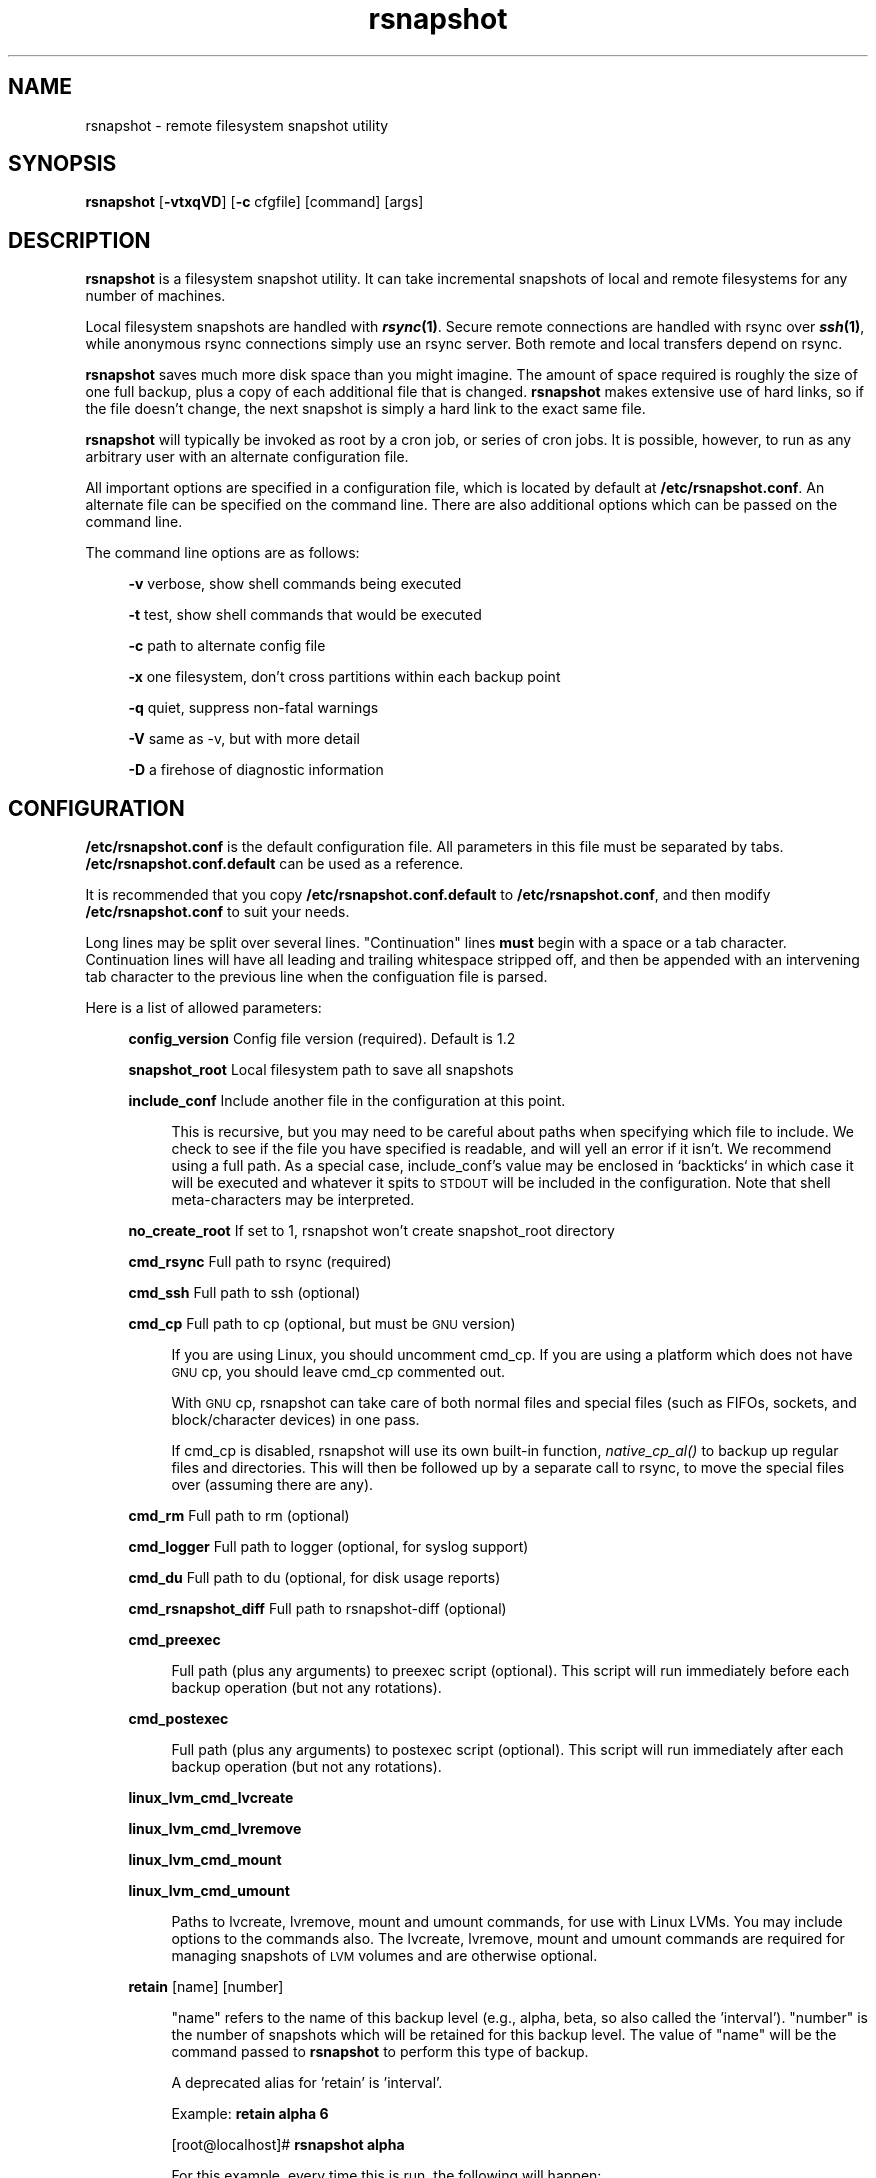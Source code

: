 .\" Automatically generated by Pod::Man 2.25 (Pod::Simple 3.20)
.\"
.\" Standard preamble:
.\" ========================================================================
.de Sp \" Vertical space (when we can't use .PP)
.if t .sp .5v
.if n .sp
..
.de Vb \" Begin verbatim text
.ft CW
.nf
.ne \\$1
..
.de Ve \" End verbatim text
.ft R
.fi
..
.\" Set up some character translations and predefined strings.  \*(-- will
.\" give an unbreakable dash, \*(PI will give pi, \*(L" will give a left
.\" double quote, and \*(R" will give a right double quote.  \*(C+ will
.\" give a nicer C++.  Capital omega is used to do unbreakable dashes and
.\" therefore won't be available.  \*(C` and \*(C' expand to `' in nroff,
.\" nothing in troff, for use with C<>.
.tr \(*W-
.ds C+ C\v'-.1v'\h'-1p'\s-2+\h'-1p'+\s0\v'.1v'\h'-1p'
.ie n \{\
.    ds -- \(*W-
.    ds PI pi
.    if (\n(.H=4u)&(1m=24u) .ds -- \(*W\h'-12u'\(*W\h'-12u'-\" diablo 10 pitch
.    if (\n(.H=4u)&(1m=20u) .ds -- \(*W\h'-12u'\(*W\h'-8u'-\"  diablo 12 pitch
.    ds L" ""
.    ds R" ""
.    ds C` ""
.    ds C' ""
'br\}
.el\{\
.    ds -- \|\(em\|
.    ds PI \(*p
.    ds L" ``
.    ds R" ''
'br\}
.\"
.\" Escape single quotes in literal strings from groff's Unicode transform.
.ie \n(.g .ds Aq \(aq
.el       .ds Aq '
.\"
.\" If the F register is turned on, we'll generate index entries on stderr for
.\" titles (.TH), headers (.SH), subsections (.SS), items (.Ip), and index
.\" entries marked with X<> in POD.  Of course, you'll have to process the
.\" output yourself in some meaningful fashion.
.ie \nF \{\
.    de IX
.    tm Index:\\$1\t\\n%\t"\\$2"
..
.    nr % 0
.    rr F
.\}
.el \{\
.    de IX
..
.\}
.\"
.\" Accent mark definitions (@(#)ms.acc 1.5 88/02/08 SMI; from UCB 4.2).
.\" Fear.  Run.  Save yourself.  No user-serviceable parts.
.    \" fudge factors for nroff and troff
.if n \{\
.    ds #H 0
.    ds #V .8m
.    ds #F .3m
.    ds #[ \f1
.    ds #] \fP
.\}
.if t \{\
.    ds #H ((1u-(\\\\n(.fu%2u))*.13m)
.    ds #V .6m
.    ds #F 0
.    ds #[ \&
.    ds #] \&
.\}
.    \" simple accents for nroff and troff
.if n \{\
.    ds ' \&
.    ds ` \&
.    ds ^ \&
.    ds , \&
.    ds ~ ~
.    ds /
.\}
.if t \{\
.    ds ' \\k:\h'-(\\n(.wu*8/10-\*(#H)'\'\h"|\\n:u"
.    ds ` \\k:\h'-(\\n(.wu*8/10-\*(#H)'\`\h'|\\n:u'
.    ds ^ \\k:\h'-(\\n(.wu*10/11-\*(#H)'^\h'|\\n:u'
.    ds , \\k:\h'-(\\n(.wu*8/10)',\h'|\\n:u'
.    ds ~ \\k:\h'-(\\n(.wu-\*(#H-.1m)'~\h'|\\n:u'
.    ds / \\k:\h'-(\\n(.wu*8/10-\*(#H)'\z\(sl\h'|\\n:u'
.\}
.    \" troff and (daisy-wheel) nroff accents
.ds : \\k:\h'-(\\n(.wu*8/10-\*(#H+.1m+\*(#F)'\v'-\*(#V'\z.\h'.2m+\*(#F'.\h'|\\n:u'\v'\*(#V'
.ds 8 \h'\*(#H'\(*b\h'-\*(#H'
.ds o \\k:\h'-(\\n(.wu+\w'\(de'u-\*(#H)/2u'\v'-.3n'\*(#[\z\(de\v'.3n'\h'|\\n:u'\*(#]
.ds d- \h'\*(#H'\(pd\h'-\w'~'u'\v'-.25m'\f2\(hy\fP\v'.25m'\h'-\*(#H'
.ds D- D\\k:\h'-\w'D'u'\v'-.11m'\z\(hy\v'.11m'\h'|\\n:u'
.ds th \*(#[\v'.3m'\s+1I\s-1\v'-.3m'\h'-(\w'I'u*2/3)'\s-1o\s+1\*(#]
.ds Th \*(#[\s+2I\s-2\h'-\w'I'u*3/5'\v'-.3m'o\v'.3m'\*(#]
.ds ae a\h'-(\w'a'u*4/10)'e
.ds Ae A\h'-(\w'A'u*4/10)'E
.    \" corrections for vroff
.if v .ds ~ \\k:\h'-(\\n(.wu*9/10-\*(#H)'\s-2\u~\d\s+2\h'|\\n:u'
.if v .ds ^ \\k:\h'-(\\n(.wu*10/11-\*(#H)'\v'-.4m'^\v'.4m'\h'|\\n:u'
.    \" for low resolution devices (crt and lpr)
.if \n(.H>23 .if \n(.V>19 \
\{\
.    ds : e
.    ds 8 ss
.    ds o a
.    ds d- d\h'-1'\(ga
.    ds D- D\h'-1'\(hy
.    ds th \o'bp'
.    ds Th \o'LP'
.    ds ae ae
.    ds Ae AE
.\}
.rm #[ #] #H #V #F C
.\" ========================================================================
.\"
.IX Title "rsnapshot 1"
.TH rsnapshot 1 "2014-06-04" "" ""
.\" For nroff, turn off justification.  Always turn off hyphenation; it makes
.\" way too many mistakes in technical documents.
.if n .ad l
.nh
.SH "NAME"
rsnapshot \- remote filesystem snapshot utility
.SH "SYNOPSIS"
.IX Header "SYNOPSIS"
\&\fBrsnapshot\fR [\fB\-vtxqVD\fR] [\fB\-c\fR cfgfile] [command] [args]
.SH "DESCRIPTION"
.IX Header "DESCRIPTION"
\&\fBrsnapshot\fR is a filesystem snapshot utility. It can take incremental
snapshots of local and remote filesystems for any number of machines.
.PP
Local filesystem snapshots are handled with \fB\f(BIrsync\fB\|(1)\fR. Secure remote
connections are handled with rsync over \fB\f(BIssh\fB\|(1)\fR, while anonymous
rsync connections simply use an rsync server. Both remote and local
transfers depend on rsync.
.PP
\&\fBrsnapshot\fR saves much more disk space than you might imagine. The amount
of space required is roughly the size of one full backup, plus a copy
of each additional file that is changed. \fBrsnapshot\fR makes extensive
use of hard links, so if the file doesn't change, the next snapshot is
simply a hard link to the exact same file.
.PP
\&\fBrsnapshot\fR will typically be invoked as root by a cron job, or series
of cron jobs. It is possible, however, to run as any arbitrary user
with an alternate configuration file.
.PP
All important options are specified in a configuration file, which is
located by default at \fB/etc/rsnapshot.conf\fR. An alternate file can be
specified on the command line. There are also additional options which
can be passed on the command line.
.PP
The command line options are as follows:
.Sp
.RS 4
\&\fB\-v\fR verbose, show shell commands being executed
.Sp
\&\fB\-t\fR test, show shell commands that would be executed
.Sp
\&\fB\-c\fR path to alternate config file
.Sp
\&\fB\-x\fR one filesystem, don't cross partitions within each backup point
.Sp
\&\fB\-q\fR quiet, suppress non-fatal warnings
.Sp
\&\fB\-V\fR same as \-v, but with more detail
.Sp
\&\fB\-D\fR a firehose of diagnostic information
.RE
.SH "CONFIGURATION"
.IX Header "CONFIGURATION"
\&\fB/etc/rsnapshot.conf\fR is the default configuration file. All parameters
in this file must be separated by tabs. \fB/etc/rsnapshot.conf.default\fR
can be used as a reference.
.PP
It is recommended that you copy \fB/etc/rsnapshot.conf.default\fR to
\&\fB/etc/rsnapshot.conf\fR, and then modify \fB/etc/rsnapshot.conf\fR to suit
your needs.
.PP
Long lines may be split over several lines.  \*(L"Continuation\*(R" lines
\&\fBmust\fR begin with a space or a tab character.  Continuation lines will
have all leading and trailing whitespace stripped off, and then be appended
with an intervening tab character to the previous line when the configuation
file is parsed.
.PP
Here is a list of allowed parameters:
.Sp
.RS 4
\&\fBconfig_version\fR     Config file version (required). Default is 1.2
.Sp
\&\fBsnapshot_root\fR      Local filesystem path to save all snapshots
.Sp
\&\fBinclude_conf\fR       Include another file in the configuration at this point.
.Sp
.RS 4
This is recursive, but you may need to be careful about paths when specifying
which file to include.  We check to see if the file you have specified is
readable, and will yell an error if it isn't.  We recommend using a full
path.  As a special case, include_conf's value may be enclosed in `backticks`
in which case it will be executed and whatever it spits to \s-1STDOUT\s0 will
be included in the configuration.  Note that shell meta-characters may be
interpreted.
.RE
.RE
.RS 4
.Sp
\&\fBno_create_root\fR     If set to 1, rsnapshot won't create snapshot_root directory
.Sp
\&\fBcmd_rsync\fR          Full path to rsync (required)
.Sp
\&\fBcmd_ssh\fR            Full path to ssh (optional)
.Sp
\&\fBcmd_cp\fR             Full path to cp  (optional, but must be \s-1GNU\s0 version)
.Sp
.RS 4
If you are using Linux, you should uncomment cmd_cp. If you are using a
platform which does not have \s-1GNU\s0 cp, you should leave cmd_cp commented out.
.Sp
With \s-1GNU\s0 cp, rsnapshot can take care of both normal files and special
files (such as FIFOs, sockets, and block/character devices) in one pass.
.Sp
If cmd_cp is disabled, rsnapshot will use its own built-in function,
\&\fInative_cp_al()\fR to backup up regular files and directories. This will
then be followed up by a separate call to rsync, to move the special
files over (assuming there are any).
.RE
.RE
.RS 4
.Sp
\&\fBcmd_rm\fR             Full path to rm (optional)
.Sp
\&\fBcmd_logger\fR         Full path to logger (optional, for syslog support)
.Sp
\&\fBcmd_du\fR             Full path to du (optional, for disk usage reports)
.Sp
\&\fBcmd_rsnapshot_diff\fR Full path to rsnapshot-diff (optional)
.Sp
\&\fBcmd_preexec\fR
.Sp
.RS 4
Full path (plus any arguments) to preexec script (optional).
This script will run immediately before each backup operation (but not any
rotations).
.RE
.RE
.RS 4
.Sp
\&\fBcmd_postexec\fR
.Sp
.RS 4
Full path (plus any arguments) to postexec script (optional).
This script will run immediately after each backup operation (but not any
rotations).
.RE
.RE
.RS 4
.Sp
\&\fBlinux_lvm_cmd_lvcreate\fR
.Sp
\&\fBlinux_lvm_cmd_lvremove\fR
.Sp
\&\fBlinux_lvm_cmd_mount\fR
.Sp
\&\fBlinux_lvm_cmd_umount\fR
.Sp
.RS 4
Paths to lvcreate, lvremove, mount and umount commands, for use with Linux
LVMs.  You may include options to the commands also. 
The lvcreate, lvremove, mount and umount commands are required for
managing snapshots of \s-1LVM\s0 volumes and are otherwise optional.
.RE
.RE
.RS 4
.Sp
\&\fBretain\fR             [name]   [number]
.Sp
.RS 4
\&\*(L"name\*(R" refers to the name of this backup level (e.g., alpha, beta,
so also called the 'interval'). \*(L"number\*(R"
is the number of snapshots which will be retained for this backup level.
The value of \*(L"name\*(R" will be the command passed to \fBrsnapshot\fR to perform
this type of backup.
.Sp
A deprecated alias for 'retain' is 'interval'.
.Sp
Example: \fBretain alpha 6\fR
.Sp
[root@localhost]# \fBrsnapshot alpha\fR
.Sp
For this example, every time this is run, the following will happen:
.Sp
<snapshot_root>/alpha.5/ will be deleted, if it exists.
.Sp
<snapshot_root>/alpha.{1,2,3,4} will all be rotated +1, if they exist.
.Sp
<snapshot_root>/alpha.0/ will be copied to <snapshot_root>/alpha.1/
using hard links.
.Sp
Each backup point (explained below) will then be rsynced to the
corresponding directories in <snapshot_root>/alpha.0/
.Sp
Backup levels must be specified in the config file in order, from most
frequent to least frequent. The first entry is the one which will be
synced with the backup points. The subsequent backup levels (e.g., beta,
gamma, etc) simply rotate, with each higher backup level pulling from the
one below it for its .0 directory.
.Sp
Example:
.Sp
.RS 4
\&\fBretain  alpha 6\fR
.Sp
\&\fBretain  beta  7\fR
.Sp
\&\fBretain  gamma 4\fR
.RE
.RE
.RS 4
.Sp
beta.0/ will be copied from alpha.5/, and gamma.0/ will be copied from beta.6/
.Sp
alpha.0/ will be rsynced directly from the filesystem.
.RE
.RE
.RS 4
.Sp
\&\fBlink_dest           1\fR
.Sp
.RS 4
If your version of rsync supports \-\-link\-dest (2.5.7 or newer), you can enable
this to let rsync handle some things that \s-1GNU\s0 cp or the built-in subroutines would
otherwise do. Enabling this makes rsnapshot take a slightly more complicated code
branch, but it's the best way to support special files on non-Linux systems.
.RE
.RE
.RS 4
.Sp
\&\fBsync_first          1\fR
.Sp
.RS 4
sync_first changes the behaviour of rsnapshot. When this is enabled, all calls
to rsnapshot with various backup levels simply rotate files. All backups are handled
by calling rsnapshot with the \*(L"sync\*(R" argument. The synced files are stored in
a \*(L".sync\*(R" directory under the snapshot_root.
.Sp
This allows better recovery in the event that rsnapshot is interrupted in the
middle of a sync operation, since the sync step and rotation steps are
separated. This also means that you can easily run \*(L"rsnapshot sync\*(R" on the
command line without fear of forcing all the other directories to rotate up.
This benefit comes at the cost of one more snapshot worth of disk space.
The default is 0 (off).
.RE
.RE
.RS 4
.Sp
\&\fBverbose             2\fR
.Sp
.RS 4
The amount of information to print out when the program is run. Allowed values
are 1 through 5. The default is 2.
.Sp
.Vb 5
\&    1        Quiet            Show fatal errors only
\&    2        Default          Show warnings and errors
\&    3        Verbose          Show equivalent shell commands being executed
\&    4        Extra Verbose    Same as verbose, but with more detail
\&    5        Debug            All kinds of information
.Ve
.RE
.RE
.RS 4
.Sp
\&\fBloglevel            3\fR
.Sp
.RS 4
This number means the same thing as \fBverbose\fR above, but it determines how
much data is written to the logfile, if one is being written.
.Sp
The only thing missing from this at the higher levels is the direct output
from rsync. We hope to add support for this in a future release.
.RE
.RE
.RS 4
.Sp
\&\fBlogfile             /var/log/rsnapshot\fR
.Sp
.RS 4
Full filesystem path to the rsnapshot log file. If this is defined, a log file
will be written, with the amount of data being controlled by \fBloglevel\fR. If
this is commented out, no log file will be written.
.RE
.RE
.RS 4
.Sp
\&\fBinclude             [file\-name\-pattern]\fR
.Sp
.RS 4
This gets passed directly to rsync using the \-\-include directive. This
parameter can be specified as many times as needed, with one pattern defined
per line. See the \fIrsync\fR\|(1) man page for the syntax.
.RE
.RE
.RS 4
.Sp
\&\fBexclude             [file\-name\-pattern]\fR
.Sp
.RS 4
This gets passed directly to rsync using the \-\-exclude directive. This
parameter can be specified as many times as needed, with one pattern defined
per line. See the \fIrsync\fR\|(1) man page for the syntax.
.RE
.RE
.RS 4
.Sp
\&\fBinclude_file        /path/to/include/file\fR
.Sp
.RS 4
This gets passed directly to rsync using the \-\-include\-from directive. See the
\&\fIrsync\fR\|(1) man page for the syntax.
.RE
.RE
.RS 4
.Sp
\&\fBexclude_file        /path/to/exclude/file\fR
.Sp
.RS 4
This gets passed directly to rsync using the \-\-exclude\-from directive. See the
\&\fIrsync\fR\|(1) man page for the syntax.
.RE
.RE
.RS 4
.Sp
\&\fBrsync_short_args    \-a\fR
.Sp
.RS 4
List of short arguments to pass to rsync. If not specified,
\&\*(L"\-a\*(R" is the default. Please note that these must be all next to each other.
For example, \*(L"\-az\*(R" is valid, while \*(L"\-a \-z\*(R" is not.
.Sp
\&\*(L"\-a\*(R" is rsync's \*(L"archive mode\*(R" which tells it to copy as much of the
filesystem metadata as it can for each file.  This specifically does *not*
include information about hard links, as that would greatly increase rsync's
memory usage and slow it down.  If you need to preserve hard links in your
backups, then add \*(L"H\*(R" to this.
.RE
.RE
.RS 4
.Sp
\&\fBrsync_long_args     \-\-delete \-\-numeric\-ids \-\-relative \-\-delete\-excluded\fR
.Sp
.RS 4
List of long arguments to pass to rsync.  The default values are
    \-\-delete \-\-numeric\-ids \-\-relative \-\-delete\-excluded
This means that the directory structure in each backup point destination 
will match that in the backup point source.
.Sp
Quotes are permitted in rsync_long_args, eg \-\-rsync\-path=\*(L"sudo /usr/bin/rsync\*(R".
You may use either single (') or double (") quotes, but nested quotes (including
mixed nested quotes) are not permitted.  Similar quoting is also allowed in
per-backup-point rsync_long_args.
.RE
.RE
.RS 4
.Sp
\&\fBssh_args    \-p 22\fR
.Sp
.RS 4
Arguments to be passed to ssh. If not specified, the default is none.
.RE
.RE
.RS 4
.Sp
\&\fBdu_args     \-csh\fR
.Sp
.RS 4
Arguments to be passed to du. If not specified, the default is \-csh.
\&\s-1GNU\s0 du supports \-csh, \s-1BSD\s0 du supports \-csk, Solaris du doesn't support
\&\-c at all. The \s-1GNU\s0 version is recommended, since it offers the most
features.
.RE
.RE
.RS 4
.Sp
\&\fBlockfile    /var/run/rsnapshot.pid\fR
.Sp
\&\fBstop_on_stale_lockfile	0\fR
.Sp
.RS 4
Lockfile to use when rsnapshot is run. This prevents a second invocation
from clobbering the first one. If not specified, no lock file is used.
Make sure to use a directory that is not world writeable for security
reasons.  Use of a lock file is strongly recommended.
.Sp
If a lockfile exists when rsnapshot starts, it will try to read the file
and stop with an error if it can't.  If it *can* read the file, it sees if
a process exists with the \s-1PID\s0 noted in the file.  If it does, rsnapshot
stops with an error message.  If there is no process with that \s-1PID\s0, then
we assume that the lockfile is stale and ignore it *unless*
stop_on_stale_lockfile is set to 1 in which case we stop.
.Sp
stop_on_stale_lockfile defaults to 0.
.RE
.RE
.RS 4
.Sp
\&\fBone_fs    1\fR
.Sp
.RS 4
Prevents rsync from crossing filesystem partitions. Setting this to a value
of 1 enables this feature. 0 turns it off. This parameter is optional.
The default is 0 (off).
.RE
.RE
.RS 4
.Sp
\&\fBuse_lazy_deletes    1\fR
.Sp
.RS 4
Changes default behavior of rsnapshot and does not initially remove the 
oldest snapshot. Instead it moves that directory to _delete.[processid] and
continues as normal. Once the backup has been completed, the lockfile will
be removed before rsnapshot starts deleting the directory.
.Sp
Enabling this means that snapshots get taken sooner (since the delete doesn't
come first), and any other rsnapshot processes are allowed to start while the
final delete is happening. This benefit comes at the cost of using more
disk space. The default is 0 (off).
.Sp
The details of how this works have changed in rsnapshot version 1.3.1.
Originally you could only ever have one .delete directory per backup level.
Now you can have many, so if your next (eg) alpha backup kicks off while the
previous one is still doing a lazy delete you may temporarily have extra
_delete directories hanging around.
.RE
.RE
.RS 4
.Sp
\&\fBlinux_lvm_snapshotsize    2G\fR
.Sp
.RS 4
\&\s-1LVM\s0 snapshot(s) size (lvcreate \-\-size option).
.RE
.RE
.RS 4
.Sp
\&\fBlinux_lvm_snapshotname  rsnapshot\fR
.Sp
.RS 4
Name to be used when creating the \s-1LVM\s0 logical volume snapshot(s) (lvcreate \-\-name option).
.RE
.RE
.RS 4
.Sp
\&\fBlinux_lvm_vgpath		/dev\fR
.Sp
.RS 4
Path to the \s-1LVM\s0 Volume Groups.
.RE
.RE
.RS 4
.Sp
\&\fBlinux_lvm_mountpath		/mnt/lvm\-snapshot\fR
.Sp
.RS 4
Mount point to use to temporarily mount the snapshot(s).
.RE
.RE
.RS 4
.Sp
\&\fBbackup\fR  /etc/                       localhost/
.Sp
\&\fBbackup\fR  root@example.com:/etc/      example.com/
.Sp
\&\fBbackup\fR  rsync://example.com/path2/  example.com/
.Sp
\&\fBbackup\fR  /var/                       localhost/      one_fs=1
.Sp
\&\fBbackup\fR  lvm://vg0/home/path2/       lvm\-vg0/
.Sp
\&\fBbackup_script\fR   /usr/local/bin/backup_pgsql.sh    pgsql_backup/
.Sp
.RS 4
Examples:
.Sp
\&\fBbackup   /etc/        localhost/\fR
.Sp
.RS 4
Backs up /etc/ to <snapshot_root>/<retain>.0/localhost/etc/ using rsync on
the local filesystem
.RE
.RE
.RS 4
.Sp
\&\fBbackup   /usr/local/  localhost/\fR
.Sp
.RS 4
Backs up /usr/local/ to <snapshot_root>/<retain>.0/localhost/usr/local/
using rsync on the local filesystem
.RE
.RE
.RS 4
.Sp
\&\fBbackup   root@example.com:/etc/       example.com/\fR
.Sp
.RS 4
Backs up root@example.com:/etc/ to <snapshot_root>/<retain>.0/example.com/etc/
using rsync over ssh
.RE
.RE
.RS 4
.Sp
\&\fBbackup   example.com:/etc/       example.com/\fR
.Sp
.RS 4
Same thing but let ssh choose the remote username (as specified in
~/.ssh/config, otherwise the same as the local username)
.RE
.RE
.RS 4
.Sp
\&\fBbackup   root@example.com:/usr/local/ example.com/\fR
.Sp
.RS 4
Backs up root@example.com:/usr/local/ to
<snapshot_root>/<retain>.0/example.com/usr/local/ using rsync over ssh
.RE
.RE
.RS 4
.Sp
\&\fBbackup   rsync://example.com/pub/      example.com/pub/\fR
.Sp
.RS 4
Backs up rsync://example.com/pub/ to <snapshot_root>/<retain>.0/example.com/pub/
using an anonymous rsync server. Please note that unlike backing up local paths
and using rsync over ssh, rsync servers have \*(L"modules\*(R", which are top level
directories that are exported. Therefore, the module should also be specified in
the destination path, as shown in the example above (the pub/ directory at the
end).
.RE
.RE
.RS 4
.Sp
\&\fBbackup   /var/     localhost/   one_fs=1\fR
.Sp
.RS 4
This is the same as the other examples, but notice the fourth column.
This is how you specify per-backup-point options to over-ride global
settings.  This extra parameter can take several options, separated
by \fBcommas\fR.
.Sp
It is most useful when specifying per-backup rsync excludes thus:
.Sp
\&\fBbackup  root@somehost:/  somehost   +rsync_long_args=\-\-exclude=/var/spool/\fR
.Sp
Note the + sign.  That tells rsnapshot to \fIadd\fR to the list of arguments
to pass to rsync instead of replacing the list.
.RE
.RE
.RS 4
.Sp
\&\fBbackup  lvm://vg0/home/path2/       lvm\-vg0/\fR
.Sp
.RS 4
Backs up the \s-1LVM\s0 logical volume called home, of volume group vg0, to 
<snapshot_root>/<backup level>.0/lvm\-vg0/. Will create, mount, backup, unmount and remove an \s-1LVM\s0 
snapshot for each lvm:// entry.
.RE
.RE
.RS 4
.Sp
\&\fBbackup_script      /usr/local/bin/backup_database.sh   db_backup/\fR
.Sp
.RS 4
In this example, we specify a script or program to run. This script should simply
create files and/or directories in its current working directory. rsnapshot will
then take that output and move it into the directory specified in the third column.
.Sp
Please note that whatever is in the destination directory will be completely
deleted and recreated. For this reason, rsnapshot prevents you from specifying
a destination directory for a backup_script that will clobber other backups.
.Sp
So in this example, say the backup_database.sh script simply runs a command like:
.Sp
.RS 4
#!/bin/sh
.Sp
mysqldump \-uusername mydatabase > mydatabase.sql
.Sp
chmod u=r,go= mydatabase.sql	# r\-\-\-\-\-\-\-\- (0400)
.RE
.RE
.RS 4
.Sp
rsnapshot will take the generated \*(L"mydatabase.sql\*(R" file and move it into the
<snapshot_root>/<retain>.0/db_backup/ directory. On subsequent runs,
rsnapshot checks the differences between the files created against the
previous files. If the backup script generates the same output on the next
run, the files will be hard linked against the previous ones, and no
additional disk space will be taken up.
.RE
.RE
.RS 4
.RE
.RE
.RS 4
.Sp
Remember that tabs must separate all elements, and that
there must be a trailing slash on the end of every directory.
.Sp
A hash mark (#) on the beginning of a line is treated
as a comment.
.Sp
Putting it all together (an example file):
.Sp
.Vb 1
\&    # THIS IS A COMMENT, REMEMBER TABS MUST SEPARATE ALL ELEMENTS
\&
\&    config_version  1.2
\&
\&    snapshot_root   /.snapshots/
\&
\&    cmd_rsync           /usr/bin/rsync
\&    cmd_ssh             /usr/bin/ssh
\&    #cmd_cp             /bin/cp
\&    cmd_rm              /bin/rm
\&    cmd_logger          /usr/bin/logger
\&    cmd_du              /usr/bin/du
\&
\&    linux_lvm_cmd_lvcreate        /sbin/lvcreate
\&    linux_lvm_cmd_lvremove        /sbin/lvremove
\&    linux_lvm_cmd_mount           /bin/mount
\&    linux_lvm_cmd_umount          /bin/umount
\&
\&    linux_lvm_snapshotsize    2G
\&    linux_lvm_snapshotname    rsnapshot
\&    linux_lvm_vgpath          /dev
\&    linux_lvm_mountpath       /mnt/lvm\-snapshot
\&
\&    retain              alpha  6
\&    retain              beta   7
\&    retain              gamma  7
\&    retain              delta 3
\&
\&    backup              /etc/                     localhost/
\&    backup              /home/                    localhost/
\&    backup_script       /usr/local/bin/backup_mysql.sh  mysql_backup/
\&
\&    backup              root@foo.com:/etc/        foo.com/
\&    backup              root@foo.com:/home/       foo.com/
\&    backup              root@mail.foo.com:/home/  mail.foo.com/
\&    backup              rsync://example.com/pub/  example.com/pub/
\&    backup              lvm://vg0/xen\-home/       lvm\-vg0/xen\-home/
.Ve
.RE
.RS 4
.RE
.SH "USAGE"
.IX Header "USAGE"
\&\fBrsnapshot\fR can be used by any user, but for system-wide backups
you will probably want to run it as root.
.PP
Since backups usually get neglected if human intervention is
required, the preferred way is to run it from cron.
.PP
When you are first setting up your backups, you will probably
also want to run it from the command line once or twice to get
a feel for what it's doing.
.PP
Here is an example crontab entry, assuming that backup levels \fBalpha\fR,
\&\fBbeta\fR, \fBgamma\fR and \fBdelta\fR have been defined in \fB/etc/rsnapshot.conf\fR
.Sp
.RS 4
\&\fB0 */4 * * *         /usr/local/bin/rsnapshot alpha\fR
.Sp
\&\fB50 23 * * *         /usr/local/bin/rsnapshot beta\fR
.Sp
\&\fB40 23 * * 6         /usr/local/bin/rsnapshot gamma\fR
.Sp
\&\fB30 23 1 * *         /usr/local/bin/rsnapshot delta\fR
.RE
.PP
This example will do the following:
.Sp
.RS 4
6 alpha backups a day (once every 4 hours, at 0,4,8,12,16,20)
.Sp
1 beta backup every day, at 11:50PM
.Sp
1 gamma backup every week, at 11:40PM, on Saturdays (6th day of week)
.Sp
1 delta backup every month, at 11:30PM on the 1st day of the month
.RE
.PP
It is usually a good idea to schedule the larger backup levels to run a bit before the
lower ones. For example, in the crontab above, notice that \*(L"beta\*(R" runs 10 minutes
before \*(L"alpha\*(R".  The main reason for this is that the beta rotate will
pull out the oldest alpha and make that the youngest beta (which means
that the next alpha rotate will not need to delete the oldest alpha),
which is more efficient.  A secondary reason is that it is harder to
predict how long the lowest backup level will take, since it needs to actually
do an rsync of the source as well as the rotate that all backups do.
.PP
If rsnapshot takes longer than 10 minutes to do the \*(L"beta\*(R" rotate
(which usually includes deleting the oldest beta snapshot), then you
should increase the time between the backup levels.
Otherwise (assuming you have set the \fBlockfile\fR parameter, as is recommended)
your alpha snapshot will fail sometimes because the beta still has the lock.
.PP
Remember that these are just the times that the program runs.
To set the number of backups stored, set the \fBretain\fR numbers in
\&\fB/etc/rsnapshot.conf\fR
.PP
To check the disk space used by rsnapshot, you can call it with the \*(L"du\*(R" argument.
.PP
For example:
.Sp
.RS 4
\&\fBrsnapshot du\fR
.RE
.PP
This will show you exactly how much disk space is taken up in the snapshot root. This
feature requires the \s-1UNIX\s0 \fBdu\fR command to be installed on your system, for it to
support the \*(L"\-csh\*(R" command line arguments, and to be in your path. You can also
override your path settings and the flags passed to du using the cmd_du and du_args
parameters.
.PP
It is also possible to pass a relative file path as a second argument, to get a report
on a particular file or subdirectory.
.Sp
.RS 4
\&\fBrsnapshot du localhost/home/\fR
.RE
.PP
The \s-1GNU\s0 version of \*(L"du\*(R" is preferred. The \s-1BSD\s0 version works well also, but does
not support the \-h flag (use \-k instead, to see the totals in kilobytes). Other
versions of \*(L"du\*(R", such as Solaris, may not work at all.
.PP
To check the differences between two directories, call rsnapshot with the \*(L"diff\*(R"
argument, followed by two backup levels or directory paths.
.PP
For example:
.Sp
.RS 4
\&\fBrsnapshot diff beta.0 beta.1\fR
.Sp
\&\fBrsnapshot diff beta.0/localhost/etc beta.1/localhost/etc\fR
.Sp
\&\fBrsnapshot diff /.snapshots/beta.0 /.snapshots/beta.1\fR
.RE
.PP
This will call the rsnapshot-diff program, which will scan both directories
looking for differences (based on hard links).
.PP
\&\fBrsnapshot sync\fR
.Sp
.RS 4
When \fBsync_first\fR is enabled, rsnapshot must first be called with the \fBsync\fR
argument, followed by the other usual cron entries. The sync should happen as
the lowest, most frequent backup level, and right before. For example:
.Sp
.RS 4
\&\fB0 */4 * * *         /usr/local/bin/rsnapshot sync && /usr/local/bin/rsnapshot alpha\fR
.Sp
\&\fB50 23 * * *         /usr/local/bin/rsnapshot beta\fR
.Sp
\&\fB40 23 1,8,15,22 * * /usr/local/bin/rsnapshot gamma\fR
.Sp
\&\fB30 23 1 * *         /usr/local/bin/rsnapshot delta\fR
.RE
.RE
.RS 4
.Sp
The sync operation simply runs rsync and all backup scripts. In this scenario, all
calls simply rotate directories, even the lowest backup level.
.RE
.PP
\&\fBrsnapshot sync [dest]\fR
.Sp
.RS 4
When \fBsync_first\fR is enabled, all sync behaviour happens during an additional
sync step (see above). When using the sync argument, it is also possible to specify
a backup point destination as an optional parameter. If this is done, only backup
points sharing that destination path will be synced.
.Sp
For example, let's say that example.com is a destination path shared by one or more
of your backup points.
.Sp
.RS 4
rsnapshot sync example.com
.RE
.RE
.RS 4
.Sp
This command will only sync the files that normally get backed up into example.com.
It will \s-1NOT\s0 get any other backup points with slightly different values (like
example.com/etc/, for example). In order to sync example.com/etc, you would need to
run rsnapshot again, using example.com/etc as the optional parameter.
.RE
.SH "EXIT VALUES"
.IX Header "EXIT VALUES"
.RS 4
\&\fB0\fR  All operations completed successfully
.Sp
\&\fB1\fR  A fatal error occurred
.Sp
\&\fB2\fR  Some warnings occurred, but the backup still finished
.RE
.SH "FILES"
.IX Header "FILES"
/etc/rsnapshot.conf
.SH "SEE ALSO"
.IX Header "SEE ALSO"
\&\fIrsync\fR\|(1), \fIssh\fR\|(1), \fIlogger\fR\|(1), \fIsshd\fR\|(1), \fIssh\-keygen\fR\|(1), \fIperl\fR\|(1), \fIcp\fR\|(1), \fIdu\fR\|(1), \fIcrontab\fR\|(1)
.SH "DIAGNOSTICS"
.IX Header "DIAGNOSTICS"
Use the \fB\-t\fR flag to see what commands would have been executed. This will show
you the commands rsnapshot would try to run. There are a few minor differences
(for example, not showing an attempt to remove the lockfile because it wasn't
really created in the test), but should give you a very good idea what will happen.
.PP
Using the \fB\-v\fR, \fB\-V\fR, and \fB\-D\fR flags will print increasingly more information
to \s-1STDOUT\s0.
.PP
Make sure you don't have spaces in the config file that you think are actually tabs.
.PP
Much other weird behavior can probably be attributed to plain old file system
permissions and ssh authentication issues.
.SH "BUGS"
.IX Header "BUGS"
Please report bugs (and other comments) to the rsnapshot-discuss mailing list:
.PP
\&\fBhttp://lists.sourceforge.net/lists/listinfo/rsnapshot\-discuss\fR
.SH "NOTES"
.IX Header "NOTES"
Make sure your /etc/rsnapshot.conf file has all elements separated by tabs.
See /etc/rsnapshot.conf.default for a working example file.
.PP
Make sure you put a trailing slash on the end of all directory references.
If you don't, you may have extra directories created in your snapshots.
For more information on how the trailing slash is handled, see the
\&\fB\f(BIrsync\fB\|(1)\fR manpage.
.PP
Make sure to make the snapshot directory chmod 700 and owned by root
(assuming backups are made by the root user). If the snapshot directory
is readable by other users, they will be able to modify the snapshots
containing their files, thus destroying the integrity of the snapshots.
.PP
If you would like regular users to be able to restore their own backups,
there are a number of ways this can be accomplished. One such scenario
would be:
.PP
Set \fBsnapshot_root\fR to \fB/.private/.snapshots\fR in \fB/etc/rsnapshot.conf\fR
.PP
Set the file permissions on these directories as follows:
.Sp
.RS 4
drwx\-\-\-\-\-\-    /.private
.Sp
drwxr-xr-x    /.private/.snapshots
.RE
.PP
Export the /.private/.snapshots directory over read-only \s-1NFS\s0, a read-only
Samba share, etc.
.PP
See the rsnapshot \s-1HOWTO\s0 for more information on making backups
accessible to non-privileged users.
.PP
For ssh to work unattended through cron, you will probably want to use
public key logins. Create an ssh key with no passphrase for root, and
install the public key on each machine you want to backup. If you are
backing up system files from remote machines, this probably means
unattended root logins. Another possibility is to create a second user
on the machine just for backups. Give the user a different name such
as \*(L"rsnapshot\*(R", but keep the \s-1UID\s0 and \s-1GID\s0 set to 0, to give root
privileges. However, make logins more restrictive, either through ssh
configuration, or using an alternate shell.
.PP
\&\s-1BE\s0 \s-1CAREFUL\s0! If the private key is obtained by an attacker, they will
have free run of all the systems involved. If you are unclear on how
to do this, see \fB\f(BIssh\fB\|(1)\fR, \fB\f(BIsshd\fB\|(1)\fR, and \fB\f(BIssh\-keygen\fB\|(1)\fR.
.PP
Backup scripts are run as the same user that rsnapshot is running as.
Typically this is root. Make sure that all of your backup scripts are
only writable by root, and that they don't call any other programs
that aren't owned by root. If you fail to do this, anyone who can
write to the backup script or any program it calls can fully take
over the machine. Of course, this is not a situation unique to
rsnapshot.
.PP
By default, rsync transfers are done using the \-\-numeric\-ids option.
This means that user names and group names are ignored during transfers,
but the \s-1UID/GID\s0 information is kept intact. The assumption is that the
backups will be restored in the same environment they came from. Without
this option, restoring backups for multiple heterogeneous servers would
be unmanageable. If you are archiving snapshots with \s-1GNU\s0 tar, you may
want to use the \-\-numeric\-owner parameter. Also, keep a copy of the
archived system's /etc/passwd and /etc/group files handy for the \s-1UID/GID\s0
to name mapping.
.PP
If you remove backup points in the config file, the previously archived
files under those points will permanently stay in the snapshots directory
unless you remove the files yourself. If you want to conserve disk space,
you will need to go into the <snapshot_root> directory and manually
remove the files from the smallest backup level's \*(L".0\*(R" directory.
.PP
For example, if you were previously backing up /home/ with a destination
of localhost/, and alpha is your smallest backup level, you would need to do
the following to reclaim that disk space:
.Sp
.RS 4
rm \-rf <snapshot_root>/alpha.0/localhost/home/
.RE
.PP
Please note that the other snapshots previously made of /home/ will still
be using that disk space, but since the files are flushed out of alpha.0/,
they will no longer be copied to the subsequent directories, and will thus
be removed in due time as the rotations happen.
.SH "AUTHORS"
.IX Header "AUTHORS"
Mike Rubel \- \fBhttp://www.mikerubel.org/computers/rsync_snapshots/\fR
.IP "\- Created the original shell scripts on which this project is based" 4
.IX Item "- Created the original shell scripts on which this project is based"
.PP
Nathan Rosenquist (\fBnathan@rsnapshot.org\fR)
.IP "\- Primary author and original maintainer of rsnapshot." 4
.IX Item "- Primary author and original maintainer of rsnapshot."
.PP
David Cantrell (\fBdavid@cantrell.org.uk\fR)
.IP "\- Previous maintainer of rsnapshot" 4
.IX Item "- Previous maintainer of rsnapshot"
.PD 0
.IP "\- Wrote the rsnapshot-diff utility" 4
.IX Item "- Wrote the rsnapshot-diff utility"
.IP "\- Improved how use_lazy_deletes work so slow deletes don't screw up the next backup at that backup level." 4
.IX Item "- Improved how use_lazy_deletes work so slow deletes don't screw up the next backup at that backup level."
.PD
.PP
David Keegel <djk@cybersource.com.au>
.IP "\- Current rsnapshot maintainer" 4
.IX Item "- Current rsnapshot maintainer"
.PD 0
.IP "\- Fixed race condition in lock file creation, improved error reporting" 4
.IX Item "- Fixed race condition in lock file creation, improved error reporting"
.ie n .IP "\- Allowed remote ssh directory paths starting with ""~/"" as well as ""/""" 4
.el .IP "\- Allowed remote ssh directory paths starting with ``~/'' as well as ``/''" 4
.IX Item "- Allowed remote ssh directory paths starting with ~/ as well as /"
.IP "\- Fixed a number of other bugs and buglets" 4
.IX Item "- Fixed a number of other bugs and buglets"
.PD
.PP
Carl Wilhelm Soderstrom \fB(chrome@real\-time.com)\fR
.IP "\- Created the \s-1RPM\s0 .spec file which allowed the \s-1RPM\s0 package to be built, among other things." 4
.IX Item "- Created the RPM .spec file which allowed the RPM package to be built, among other things."
.PP
Ted Zlatanov (\fBtzz@lifelogs.com\fR)
.IP "\- Added the one_fs feature, autoconf support, good advice, and much more." 4
.IX Item "- Added the one_fs feature, autoconf support, good advice, and much more."
.PP
Ralf van Dooren (\fBr.vdooren@snow.nl\fR)
.IP "\- Added and maintains the rsnapshot entry in the FreeBSD ports tree." 4
.IX Item "- Added and maintains the rsnapshot entry in the FreeBSD ports tree."
.PP
SlapAyoda
.IP "\- Provided access to his computer museum for software testing." 4
.IX Item "- Provided access to his computer museum for software testing."
.PP
Carl Boe (\fBboe@demog.berkeley.edu\fR)
.IP "\- Found several subtle bugs and provided fixes for them." 4
.IX Item "- Found several subtle bugs and provided fixes for them."
.PP
Shane Leibling (\fBshane@cryptio.net\fR)
.IP "\- Fixed a compatibility bug in utils/backup_smb_share.sh" 4
.IX Item "- Fixed a compatibility bug in utils/backup_smb_share.sh"
.PP
Christoph Wegscheider (\fBchristoph.wegscheider@wegi.net\fR)
.IP "\- Added (and previously maintained) the Debian rsnapshot package." 4
.IX Item "- Added (and previously maintained) the Debian rsnapshot package."
.PP
Bharat Mediratta (\fBbharat@menalto.com\fR)
.IP "\- Improved the exclusion rules to avoid backing up the snapshot root (among other things)." 4
.IX Item "- Improved the exclusion rules to avoid backing up the snapshot root (among other things)."
.PP
Peter Palfrader (\fBweasel@debian.org\fR)
.IP "\- Enhanced error reporting to include command line options." 4
.IX Item "- Enhanced error reporting to include command line options."
.PP
Nicolas Kaiser (\fBnikai@nikai.net\fR)
.IP "\- Fixed typos in program and man page" 4
.IX Item "- Fixed typos in program and man page"
.PP
Chris Petersen \- (\fBhttp://www.forevermore.net/\fR)
.Sp
.RS 4
Added cwrsync permanent-share support
.RE
.PP
Robert Jackson (\fBRobertJ@promedicalinc.com\fR)
.Sp
.RS 4
Added use_lazy_deletes feature
.RE
.PP
Justin Grote (\fBjustin@grote.name\fR)
.Sp
.RS 4
Improved rsync error reporting code
.RE
.PP
Anthony Ettinger (\fBapwebdesign@yahoo.com\fR)
.Sp
.RS 4
Wrote the utils/mysqlbackup.pl script
.RE
.PP
Sherman Boyd
.Sp
.RS 4
Wrote utils/random_file_verify.sh script
.RE
.PP
William Bear (\fBbear@umn.edu\fR)
.Sp
.RS 4
Wrote the utils/rsnapreport.pl script (pretty summary of rsync stats)
.RE
.PP
Eric Anderson (\fBanderson@centtech.com\fR)
.Sp
.RS 4
Improvements to utils/rsnapreport.pl.
.RE
.PP
Alan Batie (\fBalan@batie.org\fR)
.Sp
.RS 4
Bug fixes for include_conf
.RE
.PP
Dieter Bloms (\fBdieter@bloms.de\fR)
.Sp
.RS 4
Multi-line configuration options
.RE
.PP
Henning Moll (\fBnewsScott@gmx.de\fR)
.Sp
.RS 4
stop_on_stale_lockfile
.RE
.PP
Ben Low (\fBben@bdlow.net\fR)
.Sp
.RS 4
Linux \s-1LVM\s0 snapshot support
.RE
.SH "COPYRIGHT"
.IX Header "COPYRIGHT"
Copyright (C) 2003\-2005 Nathan Rosenquist
.PP
Portions Copyright (C) 2002\-2007 Mike Rubel, Carl Wilhelm Soderstrom,
Ted Zlatanov, Carl Boe, Shane Liebling, Bharat Mediratta, Peter Palfrader,
Nicolas Kaiser, David Cantrell, Chris Petersen, Robert Jackson, Justin Grote,
David Keegel, Alan Batie, Dieter Bloms, Henning Moll, Ben Low, Anthony
Ettinger
.PP
This man page is distributed under the same license as rsnapshot:
the \s-1GPL\s0 (see below).
.PP
This program is free software; you can redistribute it and/or modify
it under the terms of the \s-1GNU\s0 General Public License as published by
the Free Software Foundation; either version 2 of the License, or
(at your option) any later version.
.PP
This program is distributed in the hope that it will be useful,
but \s-1WITHOUT\s0 \s-1ANY\s0 \s-1WARRANTY\s0; without even the implied warranty of
\&\s-1MERCHANTABILITY\s0 or \s-1FITNESS\s0 \s-1FOR\s0 A \s-1PARTICULAR\s0 \s-1PURPOSE\s0.  See the
\&\s-1GNU\s0 General Public License for more details.
.PP
You should have received a copy of the \s-1GNU\s0 General Public License along
with this program; if not, write to the Free Software Foundation, Inc.,
51 Franklin Street, Fifth Floor, Boston, \s-1MA\s0  02110\-1301 \s-1USA\s0
